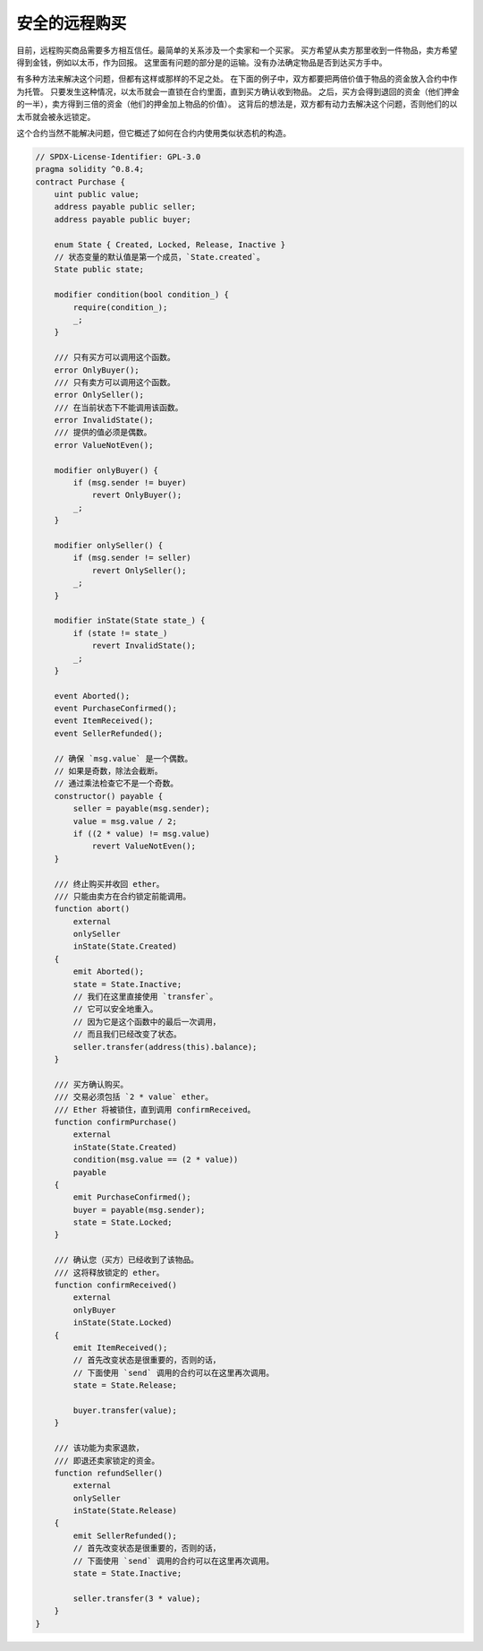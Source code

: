 .. index:: purchase, remote purchase, escrow

********************
安全的远程购买
********************

目前，远程购买商品需要多方相互信任。最简单的关系涉及一个卖家和一个买家。
买方希望从卖方那里收到一件物品，卖方希望得到金钱，例如以太币，作为回报。
这里面有问题的部分是的运输。没有办法确定物品是否到达买方手中。

有多种方法来解决这个问题，但都有这样或那样的不足之处。
在下面的例子中，双方都要把两倍价值于物品的资金放入合约中作为托管。
只要发生这种情况，以太币就会一直锁在合约里面，直到买方确认收到物品。
之后，买方会得到退回的资金（他们押金的一半），卖方得到三倍的资金（他们的押金加上物品的价值）。
这背后的想法是，双方都有动力去解决这个问题，否则他们的以太币就会被永远锁定。

这个合约当然不能解决问题，但它概述了如何在合约内使用类似状态机的构造。


.. code-block:: solidity

    // SPDX-License-Identifier: GPL-3.0
    pragma solidity ^0.8.4;
    contract Purchase {
        uint public value;
        address payable public seller;
        address payable public buyer;

        enum State { Created, Locked, Release, Inactive }
        // 状态变量的默认值是第一个成员，`State.created`。
        State public state;

        modifier condition(bool condition_) {
            require(condition_);
            _;
        }

        /// 只有买方可以调用这个函数。
        error OnlyBuyer();
        /// 只有卖方可以调用这个函数。
        error OnlySeller();
        /// 在当前状态下不能调用该函数。
        error InvalidState();
        /// 提供的值必须是偶数。
        error ValueNotEven();

        modifier onlyBuyer() {
            if (msg.sender != buyer)
                revert OnlyBuyer();
            _;
        }

        modifier onlySeller() {
            if (msg.sender != seller)
                revert OnlySeller();
            _;
        }

        modifier inState(State state_) {
            if (state != state_)
                revert InvalidState();
            _;
        }

        event Aborted();
        event PurchaseConfirmed();
        event ItemReceived();
        event SellerRefunded();

        // 确保 `msg.value` 是一个偶数。
        // 如果是奇数，除法会截断。
        // 通过乘法检查它不是一个奇数。
        constructor() payable {
            seller = payable(msg.sender);
            value = msg.value / 2;
            if ((2 * value) != msg.value)
                revert ValueNotEven();
        }

        /// 终止购买并收回 ether。
        /// 只能由卖方在合约锁定前能调用。
        function abort()
            external
            onlySeller
            inState(State.Created)
        {
            emit Aborted();
            state = State.Inactive;
            // 我们在这里直接使用 `transfer`。
            // 它可以安全地重入。
            // 因为它是这个函数中的最后一次调用，
            // 而且我们已经改变了状态。
            seller.transfer(address(this).balance);
        }

        /// 买方确认购买。
        /// 交易必须包括 `2 * value` ether。
        /// Ether 将被锁住，直到调用 confirmReceived。
        function confirmPurchase()
            external
            inState(State.Created)
            condition(msg.value == (2 * value))
            payable
        {
            emit PurchaseConfirmed();
            buyer = payable(msg.sender);
            state = State.Locked;
        }

        /// 确认您（买方）已经收到了该物品。
        /// 这将释放锁定的 ether。
        function confirmReceived()
            external
            onlyBuyer
            inState(State.Locked)
        {
            emit ItemReceived();
            // 首先改变状态是很重要的，否则的话，
            // 下面使用 `send` 调用的合约可以在这里再次调用。
            state = State.Release;

            buyer.transfer(value);
        }

        /// 该功能为卖家退款，
        /// 即退还卖家锁定的资金。
        function refundSeller()
            external
            onlySeller
            inState(State.Release)
        {
            emit SellerRefunded();
            // 首先改变状态是很重要的，否则的话，
            // 下面使用 `send` 调用的合约可以在这里再次调用。
            state = State.Inactive;

            seller.transfer(3 * value);
        }
    }
